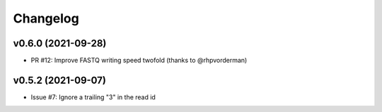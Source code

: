 =========
Changelog
=========


v0.6.0 (2021-09-28)
-------------------

* PR #12: Improve FASTQ writing speed twofold (thanks to @rhpvorderman)


v0.5.2 (2021-09-07)
-------------------

* Issue #7: Ignore a trailing "3" in the read id
